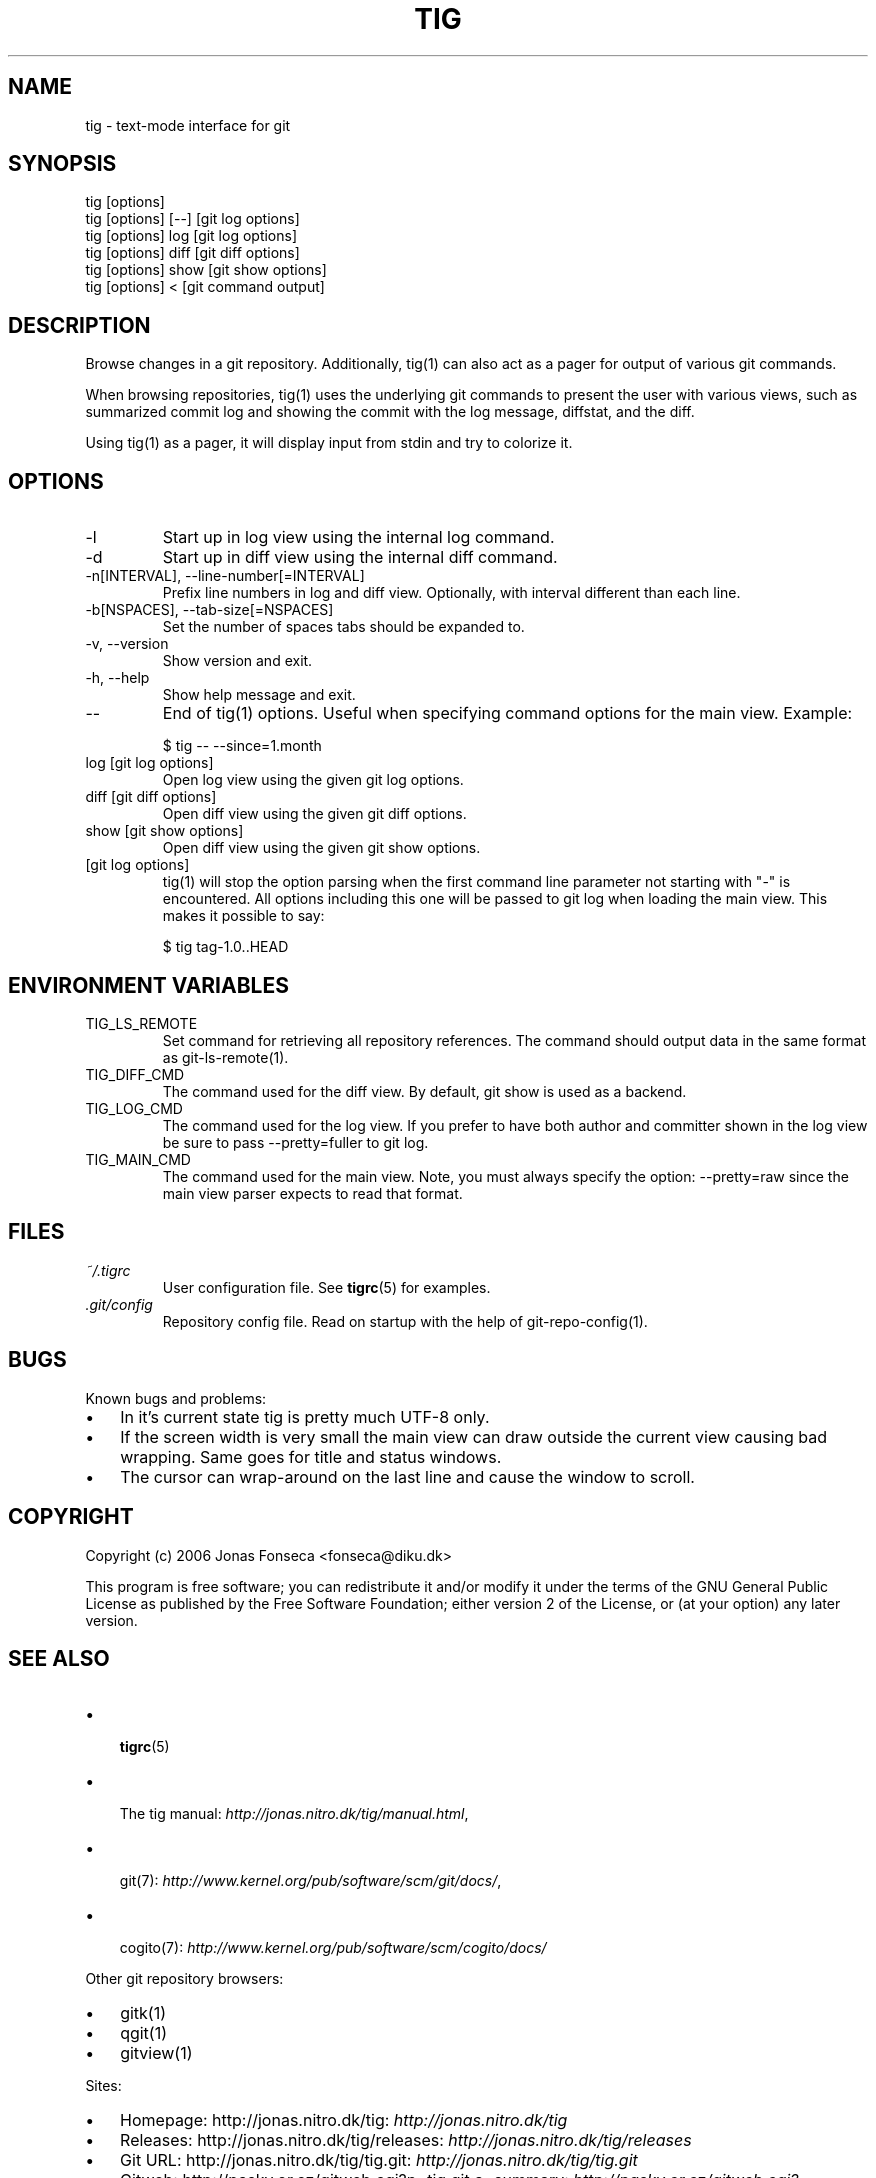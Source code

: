 .\"Generated by db2man.xsl. Don't modify this, modify the source.
.de Sh \" Subsection
.br
.if t .Sp
.ne 5
.PP
\fB\\$1\fR
.PP
..
.de Sp \" Vertical space (when we can't use .PP)
.if t .sp .5v
.if n .sp
..
.de Ip \" List item
.br
.ie \\n(.$>=3 .ne \\$3
.el .ne 3
.IP "\\$1" \\$2
..
.TH "TIG" 1 "" "" ""
.SH NAME
tig \- text-mode interface for git
.SH "SYNOPSIS"

.nf
tig [options]
tig [options] [\-\-] [git log options]
tig [options] log  [git log options]
tig [options] diff [git diff options]
tig [options] show [git show options]
tig [options] <    [git command output]
.fi

.SH "DESCRIPTION"


Browse changes in a git repository\&. Additionally, tig(1) can also act as a pager for output of various git commands\&.


When browsing repositories, tig(1) uses the underlying git commands to present the user with various views, such as summarized commit log and showing the commit with the log message, diffstat, and the diff\&.


Using tig(1) as a pager, it will display input from stdin and try to colorize it\&.

.SH "OPTIONS"

.TP
\-l
Start up in log view using the internal log command\&.

.TP
\-d
Start up in diff view using the internal diff command\&.

.TP
\-n[INTERVAL], \-\-line\-number[=INTERVAL]
Prefix line numbers in log and diff view\&. Optionally, with interval different than each line\&.

.TP
\-b[NSPACES], \-\-tab\-size[=NSPACES]
Set the number of spaces tabs should be expanded to\&.

.TP
\-v, \-\-version
Show version and exit\&.

.TP
\-h, \-\-help
Show help message and exit\&.

.TP
\-\-
End of tig(1) options\&. Useful when specifying command options for the main view\&. Example:

.nf
$ tig \-\- \-\-since=1\&.month
.fi

.TP
log [git log options]
Open log view using the given git log options\&.

.TP
diff [git diff options]
Open diff view using the given git diff options\&.

.TP
show [git show options]
Open diff view using the given git show options\&.

.TP
[git log options]
tig(1) will stop the option parsing when the first command line parameter not starting with "\-" is encountered\&. All options including this one will be passed to git log when loading the main view\&. This makes it possible to say:

.nf
$ tig tag\-1\&.0\&.\&.HEAD
.fi

.SH "ENVIRONMENT VARIABLES"

.TP
TIG_LS_REMOTE
Set command for retrieving all repository references\&. The command should output data in the same format as git\-ls\-remote(1)\&.

.TP
TIG_DIFF_CMD
The command used for the diff view\&. By default, git show is used as a backend\&.

.TP
TIG_LOG_CMD
The command used for the log view\&. If you prefer to have both author and committer shown in the log view be sure to pass \-\-pretty=fuller to git log\&.

.TP
TIG_MAIN_CMD
The command used for the main view\&. Note, you must always specify the option: \-\-pretty=raw since the main view parser expects to read that format\&.

.SH "FILES"

.TP
\fI~/\&.tigrc\fR
User configuration file\&. See \fBtigrc\fR(5) for examples\&.

.TP
\fI\&.git/config\fR
Repository config file\&. Read on startup with the help of git\-repo\-config(1)\&.

.SH "BUGS"


Known bugs and problems:

.TP 3
\(bu
In it's current state tig is pretty much UTF\-8 only\&.
.TP
\(bu
If the screen width is very small the main view can draw outside the current view causing bad wrapping\&. Same goes for title and status windows\&.
.TP
\(bu
The cursor can wrap\-around on the last line and cause the window to scroll\&.
.LP

.SH "COPYRIGHT"


Copyright (c) 2006 Jonas Fonseca <fonseca@diku\&.dk>


This program is free software; you can redistribute it and/or modify it under the terms of the GNU General Public License as published by the Free Software Foundation; either version 2 of the License, or (at your option) any later version\&.

.SH "SEE ALSO"

.TP 3
\(bu
 \fBtigrc\fR(5) 
.TP
\(bu
 The tig manual: \fIhttp://jonas.nitro.dk/tig/manual.html\fR,
.TP
\(bu
 git(7): \fIhttp://www.kernel.org/pub/software/scm/git/docs/\fR,
.TP
\(bu
 cogito(7): \fIhttp://www.kernel.org/pub/software/scm/cogito/docs/\fR 
.LP


Other git repository browsers:

.TP 3
\(bu
gitk(1)
.TP
\(bu
qgit(1)
.TP
\(bu
gitview(1)
.LP


Sites:

.TP 3
\(bu
Homepage: http://jonas\&.nitro\&.dk/tig: \fIhttp://jonas.nitro.dk/tig\fR 
.TP
\(bu
Releases: http://jonas\&.nitro\&.dk/tig/releases: \fIhttp://jonas.nitro.dk/tig/releases\fR 
.TP
\(bu
Git URL: http://jonas\&.nitro\&.dk/tig/tig\&.git: \fIhttp://jonas.nitro.dk/tig/tig.git\fR 
.TP
\(bu
Gitweb: http://pasky\&.or\&.cz/gitweb\&.cgi?p=tig\&.git;a=summary: \fIhttp://pasky.or.cz/gitweb.cgi?p=tig.git;a=summary\fR 
.LP

